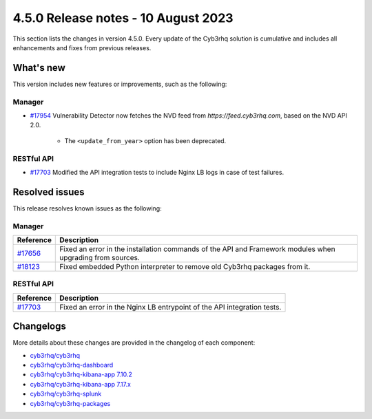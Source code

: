 .. Copyright (C) 2015, Cyb3rhq, Inc.

.. meta::
  :description: Cyb3rhq 4.5.0 has been released. Check out our release notes to discover the changes and additions of this release.

4.5.0 Release notes - 10 August 2023
====================================

This section lists the changes in version 4.5.0. Every update of the Cyb3rhq solution is cumulative and includes all enhancements and fixes from previous releases.

What's new
----------

This version includes new features or improvements, such as the following:

Manager
^^^^^^^

- `#17954 <https://github.com/cyb3rhq/cyb3rhq/pull/17954>`_ Vulnerability Detector now fetches the NVD feed from `https://feed.cyb3rhq.com`, based on the NVD API 2.0.

   - The ``<update_from_year>`` option has been deprecated.

RESTful API
^^^^^^^^^^^

- `#17703 <https://github.com/cyb3rhq/cyb3rhq/pull/17703>`_ Modified the API integration tests to include Nginx LB logs in case of test failures.

Resolved issues
---------------

This release resolves known issues as the following: 

Manager
^^^^^^^

==============================================================    =============
Reference                                                         Description
==============================================================    =============
`#17656 <https://github.com/cyb3rhq/cyb3rhq/pull/17656>`_             Fixed an error in the installation commands of the API and Framework modules when upgrading from sources.
`#18123 <https://github.com/cyb3rhq/cyb3rhq/issues/18123>`_           Fixed embedded Python interpreter to remove old Cyb3rhq packages from it.
==============================================================    =============

RESTful API
^^^^^^^^^^^

==============================================================    =============
Reference                                                         Description
==============================================================    =============
`#17703 <https://github.com/cyb3rhq/cyb3rhq/pull/17703>`_             Fixed an error in the Nginx LB entrypoint of the API integration tests.
==============================================================    =============

Changelogs
----------

More details about these changes are provided in the changelog of each component:

- `cyb3rhq/cyb3rhq <https://github.com/cyb3rhq/cyb3rhq/blob/v4.5.0/CHANGELOG.md>`_
- `cyb3rhq/cyb3rhq-dashboard <https://github.com/cyb3rhq/cyb3rhq-kibana-app/blob/v4.5.0-2.6.0/CHANGELOG.md>`_
- `cyb3rhq/cyb3rhq-kibana-app 7.10.2 <https://github.com/cyb3rhq/cyb3rhq-kibana-app/blob/v4.5.0-7.10.2/CHANGELOG.md>`_
- `cyb3rhq/cyb3rhq-kibana-app 7.17.x <https://github.com/cyb3rhq/cyb3rhq-kibana-app/blob/v4.5.0-7.17.9/CHANGELOG.md>`_
- `cyb3rhq/cyb3rhq-splunk <https://github.com/cyb3rhq/cyb3rhq-splunk/blob/v4.5.0-8.2/CHANGELOG.md>`_
- `cyb3rhq/cyb3rhq-packages <https://github.com/cyb3rhq/cyb3rhq-packages/releases/tag/v4.5.0>`_